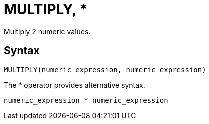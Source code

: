 = MULTIPLY, *

Multiply 2 numeric values.

== Syntax

----
MULTIPLY(numeric_expression, numeric_expression)
----

The * operator provides alternative syntax.
----
numeric_expression * numeric_expression
----
